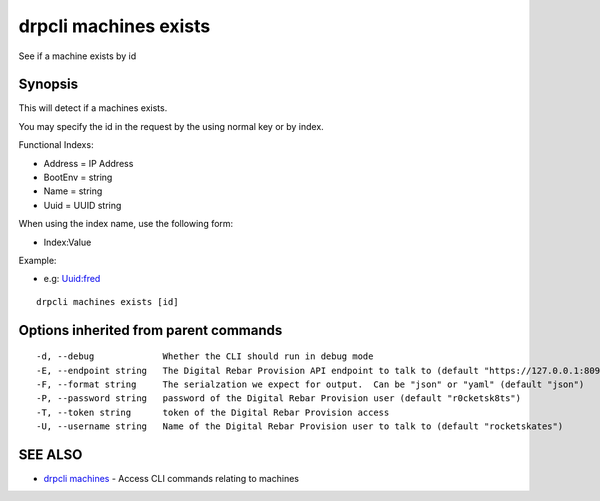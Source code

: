 drpcli machines exists
======================

See if a machine exists by id

Synopsis
--------

This will detect if a machines exists.

You may specify the id in the request by the using normal key or by
index.

Functional Indexs:

-  Address = IP Address
-  BootEnv = string
-  Name = string
-  Uuid = UUID string

When using the index name, use the following form:

-  Index:Value

Example:

-  e.g: Uuid:fred

::

    drpcli machines exists [id]

Options inherited from parent commands
--------------------------------------

::

      -d, --debug             Whether the CLI should run in debug mode
      -E, --endpoint string   The Digital Rebar Provision API endpoint to talk to (default "https://127.0.0.1:8092")
      -F, --format string     The serialzation we expect for output.  Can be "json" or "yaml" (default "json")
      -P, --password string   password of the Digital Rebar Provision user (default "r0cketsk8ts")
      -T, --token string      token of the Digital Rebar Provision access
      -U, --username string   Name of the Digital Rebar Provision user to talk to (default "rocketskates")

SEE ALSO
--------

-  `drpcli machines <drpcli_machines.html>`__ - Access CLI commands
   relating to machines
